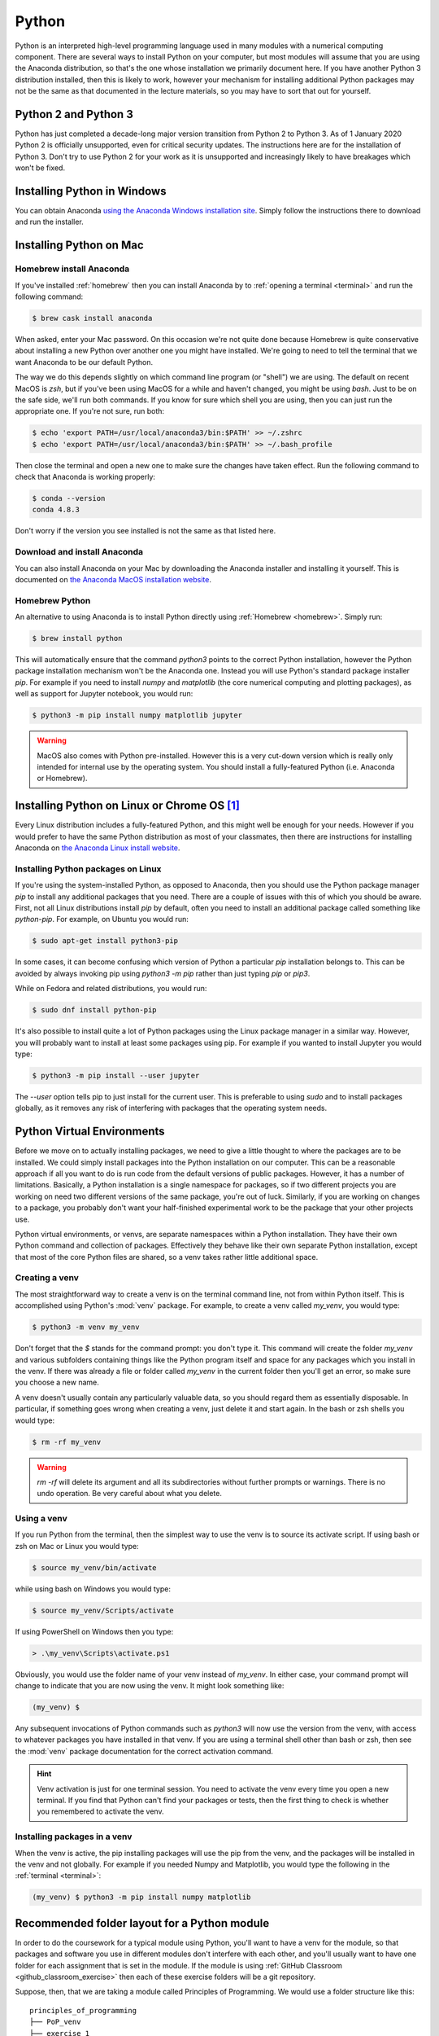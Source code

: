 .. _python:

Python
======

Python is an interpreted high-level programming language used in many modules
with a numerical computing component. There are several ways to install Python
on your computer, but most modules will assume that you are using the Anaconda
distribution, so that's the one whose installation we primarily document here.
If you have another Python 3 distribution installed, then this is likely to
work, however your mechanism for installing additional Python packages may not
be the same as that documented in the lecture materials, so you may have to sort
that out for yourself.

Python 2 and Python 3
---------------------

Python has just completed a decade-long major version transition from Python 2
to Python 3. As of 1 January 2020 Python 2 is officially unsupported, even for
critical security updates. The instructions here are for the installation of
Python 3. Don't try to use Python 2 for your work as it is unsupported and
increasingly likely to have breakages which won't be fixed.

Installing Python in Windows
----------------------------

You can obtain Anaconda `using the Anaconda Windows installation site
<https://docs.anaconda.com/anaconda/install/windows/>`__. Simply follow the
instructions there to download and run the installer.

Installing Python on Mac
------------------------

Homebrew install Anaconda
.........................

If you've installed :ref:`homebrew` then you can install Anaconda by 
to :ref:`opening a terminal <terminal>` and run the following command:

.. code-block:: console

    $ brew cask install anaconda

When asked, enter your Mac password. On this occasion we're not quite done
because Homebrew is quite conservative about installing a new Python over
another one you might have installed. We're going to need to tell the terminal
that we want Anaconda to be our default Python.

The way we do this depends slightly on which command line program (or "shell")
we are using. The default on recent MacOS is `zsh`, but if you've been using
MacOS for a while and haven't changed, you might be using `bash`. Just to be on
the safe side, we'll run both commands. If you know for sure which shell you are
using, then you can just run the appropriate one. If you're not sure, run both:

.. code-block:: console

    $ echo 'export PATH=/usr/local/anaconda3/bin:$PATH' >> ~/.zshrc
    $ echo 'export PATH=/usr/local/anaconda3/bin:$PATH' >> ~/.bash_profile

Then close the terminal and open a new one to make sure the changes have taken
effect. Run the following command to check that Anaconda is working properly:

.. code-block:: console

    $ conda --version
    conda 4.8.3

Don't worry if the version you see installed is not the same as that listed here.

Download and install Anaconda
.............................

You can also install Anaconda on your Mac by downloading the Anaconda installer
and installing it yourself. This is documented on `the Anaconda MacOS
installation website <https://docs.anaconda.com/anaconda/install/mac-os/>`_.

Homebrew Python
...............

An alternative to using Anaconda is to install Python directly using
:ref:`Homebrew <homebrew>`. Simply run:

.. code-block:: console

    $ brew install python

This will automatically ensure that the command `python3` points to the correct
Python installation, however the Python package installation mechanism won't be
the Anaconda one. Instead you will use Python's standard package installer
`pip`. For example if you need to install `numpy` and `matplotlib` (the core
numerical computing and plotting packages), as well as support for Jupyter
notebook, you would run:

.. code-block:: console

    $ python3 -m pip install numpy matplotlib jupyter

.. warning::

    MacOS also comes with Python pre-installed. However this is a very cut-down
    version which is really only intended for internal use by the operating system.
    You should install a fully-featured Python (i.e. Anaconda or Homebrew).

Installing Python on Linux or Chrome OS [#Chrome]_
--------------------------------------------------

Every Linux distribution includes a fully-featured Python, and this might
well be enough for your needs. However if you would prefer to have the same
Python distribution as most of your classmates, then there are instructions for
installing Anaconda on `the Anaconda Linux install website <https://docs.anaconda.com/anaconda/install/linux/>`_.

Installing Python packages on Linux
...................................

If you're using the system-installed Python, as opposed to Anaconda, then you
should use the Python package manager `pip` to install any additional packages
that you need. There are a couple of issues with this of which you should be
aware. First, not all Linux distributions install `pip` by default, often you
need to install an additional package called something like `python-pip`. For
example, on Ubuntu you would run:

.. code-block:: console

    $ sudo apt-get install python3-pip

In some cases, it can become confusing which version of Python a particular
`pip` installation belongs to. This can be avoided by always invoking pip using
`python3 -m pip` rather than just typing `pip` or `pip3`.
  
While on Fedora and related distributions, you would run:

.. code-block:: console

    $ sudo dnf install python-pip

It's also possible to install quite a lot of Python packages using the Linux
package manager in a similar way. However, you will probably want to install at
least some packages using pip. For example if you wanted to install Jupyter you
would type:

.. code-block:: console

    $ python3 -m pip install --user jupyter

The `--user` option tells pip to just install for the current user. This is
preferable to using `sudo` and to install packages globally, as it removes any
risk of interfering with packages that the operating system needs.

.. _python_virtual_environments:

Python Virtual Environments
---------------------------

Before we move on to actually installing packages, we need to give a
little thought to where the packages are to be installed. We could
simply install packages into the Python installation on our
computer. This can be a reasonable approach if all you want to do is
run code from the default versions of public packages. However, it has
a number of limitations. Basically, a Python installation is a single
namespace for packages, so if two different projects you are
working on need two different versions of the same package, you're out
of luck. Similarly, if you are working on changes to a package, you
probably don't want your half-finished experimental work to be the
package that your other projects use.

Python virtual environments, or venvs, are separate namespaces within
a Python installation. They have their own Python command and
collection of packages. Effectively they behave like their own
separate Python installation, except that most of the core Python
files are shared, so a venv takes rather little additional space.

.. _create_venv:

Creating a venv
...............

The most straightforward way to create a venv is on the terminal
command line, not from within Python itself. This is accomplished
using Python's :mod:`venv` package. For example, to create a venv
called `my_venv`, you would type:

.. code-block:: console

   $ python3 -m venv my_venv

Don't forget that the `$` stands for the command prompt: you don't
type it. This command will create the folder `my_venv` and various
subfolders containing things like the Python program itself and space
for any packages which you install in the venv. If there was already a
file or folder called `my_venv` in the current folder then you'll get
an error, so make sure you choose a new name.

A venv doesn't usually contain any particularly valuable data, so you
should regard them as essentially disposable. In particular, if
something goes wrong when creating a venv, just delete it and start
again. In the bash or zsh shells you would type:

.. code-block:: console

   $ rm -rf my_venv

.. warning::

   `rm -rf` will delete its argument and all its subdirectories
   without further prompts or warnings. There is no undo operation.
   Be very careful about what you delete.

.. _activate_venv:

Using a venv
............

If you run Python from the terminal, then the simplest way to use the
venv is to source its activate script. If using bash or zsh on Mac or
Linux you would type:

.. code-block:: console

    $ source my_venv/bin/activate

while using bash on Windows you would type:

.. code-block:: console

    $ source my_venv/Scripts/activate

If using PowerShell on Windows then you type:

.. code-block:: console

    > .\my_venv\Scripts\activate.ps1

Obviously, you would use the folder name of your venv instead of
`my_venv`. In either case, your command prompt will change to indicate
that you are now using the venv. It might look something like:

.. code-block:: console

   (my_venv) $

Any subsequent invocations of Python commands such as `python3` will
now use the version from the venv, with access to whatever packages
you have installed in that venv. If you are using a terminal shell
other than bash or zsh, then see the :mod:`venv` package documentation
for the correct activation command.

.. hint::

   Venv activation is just for one terminal session. You need to
   activate the venv every time you open a new terminal.  If you find
   that Python can't find your packages or tests, then the first thing
   to check is whether you remembered to activate the venv.

Installing packages in a venv
.............................

When the venv is active, the pip installing packages will use the pip from the
venv, and the packages will be installed in the venv and not globally. For
example if you needed Numpy and Matplotlib, you would type the following in the
:ref:`terminal <terminal>`:

.. code-block:: console

    (my_venv) $ python3 -m pip install numpy matplotlib

.. _python_folders:

Recommended folder layout for a Python module
---------------------------------------------

In order to do the coursework for a typical module using Python, you'll want to
have a venv for the module, so that packages and software you use in different
modules don't interfere with each other, and you'll usually want to have one
folder for each assignment that is set in the module. If the module is using
:ref:`GitHub Classroom <github_classroom_exercise>` then each of these exercise folders
will be a git repository.

Suppose, then, that we are taking a module called Principles of Programming. We
would use a folder structure like this::

    principles_of_programming
    ├── PoP_venv
    ├── exercise_1
    ├── exercise_2
    ├── exercise_3
    └── ...

Let's see how we would set this up. First, :ref:`open a terminal <terminal>`.
You can also do several of these steps graphically, but the precise steps are
harder to explain, and are different on different operating systems.

The terminal will usually open in your home folder. Maybe you want to put the module
folder straight in your home folder, or maybe you want to put it somewhere else.
This just comes down to how you organise the files on your computer. On my
computer, I like to keep this sort of folder in a documents folder called `doc`.
So I need to switch into that folder first with the `cd` (change directory)
command:

.. code-block:: console

    $ cd doc

Now we create the main module folder using `mkdir` (make directory):

.. code-block:: console

    $ mkdir principles_of_programming

.. hint:: Avoid spaces in names

    Even though spaces are usually allowed in file and folder names, many
    software packages contain bugs which cause them to fail to handle spaces in
    names correctly. It's therefore good practice not to have spaces in file or
    folder names.

Now we change into the folder we just created:

.. code-block:: console

    $ cd principles_of_programming

.. hint:: Use tab completion

    Most modern terminals (or, rather, the shell program inside) support tab
    completion. This means that you can press the :kbd:`tab` key to have the terminal
    complete command and file names. In this example, rather that typing out
    `principles_of_programming`, you can type `pr` + :kbd:`tab` and, so long as this is
    the only name in the current folder starting with `pr`, the shell will
    insert the rest of the name. If there are more names starting with `pr` then
    you may have to type more characters before tab completion will work. 

    Tab completion is often preferable to typing because it's not only faster
    but avoids typos.

Next we :ref:`create the venv <create_venv>`. We could call it anything we like,
but we would probably like a name which is short (because it's going to appear
at the start of every line in the terminal), describes which venv this is, and
says that it's a venv. In this case, the name `PoP_venv` will do nicely:

.. code-block:: console

    $ python3 -m venv PoP_venv

When that completes, we'll need to :ref:`activate the venv <activate_venv>`. On Windows we would
type:

.. code-block:: console

    $ source PoP_venv/Scripts/activate

While on Mac or Linux it would be:

.. code-block:: console

    $ source PoP_venv/bin/activate

Next we'll install whichever Python packages we need for the module. Let's
suppose we just need Jupyter:

.. code-block:: console

    (PoP_venv) $ python3 -m pip install jupyter

Finally, we'll need to create the folder for the first exercise on our module.
If the module is not using GitHub Classroom then you'll just use `mkdir` to make a
folder for each exercise. However for GitHub Classroom modules there will be a
Git repository to clone for each exercise. As a demonstration, we can use this
`example Git repository <https://github.com/imperiallearn/exercise_1>`__. Unlike
most coursework repositories, this one is public so anyone can clone it.
Assuming we've :ref:`installed Git <git-windows>`, we can type:

.. code-block:: console

    (PoP_venv) $ git clone https://github.com/imperiallearn/exercise_1.git

If we now examine the contents of the current folder with `ls` (list) then we
can see that we have the venv folder and the exercise folder as expected:

.. code-block:: console

    (PoP_venv) $ ls
    exercise_1  PoP_venv

The `exercise_1` repository contains a simple "Hello World" program written as
both a Python file and a Jupyter notebook. For example we can run the file
version thus:

.. code-block:: console

    (PoP_venv) $ python3 exercise_1/hello.py
    Hello World!

Or we can launch the Jupyter version:

.. code-block:: console

    (PoP_venv) $ cd exercise_1
    (PoP_venv) $ jupyter notebook hello.ipynb

This pops up a web browser showing:

.. image:: _static/jupyter_hello.png

Using Visual Studio Code with Python
------------------------------------

Visual Studio Code provides excellent support for editing and debugging Python,
both plain Python files and Jupyter Notebooks. Visual Studio Code also supports
Python virtual environments, and revision control in Git.

Opening your Python project as a workspace
..........................................

We'll assume here that you've set up your Python folder structure :ref:`as we
recommended above <python_folders>`. One of the reasons for choosing that folder
structure is that it works well with Visual Studio Code. Having :ref:`installed
Visual Studio Code <visual-studio-code>`, and launched it, you should see a screen like this:

.. image:: _static/vscode_welcome.png

Click on `Open folder...` and select the module folder from the dialog (in the
case above, the folder `principles_of_programming)`. You should see a screen
somewhat like this:

.. image:: _static/vscode_principles.png

Running a Python file
.....................

Click on the little arrow `>` next to `exercise_1` and then click 
`hello.py` to open it. If this is the first time you've opened a Python file in
Visual Studio code, it may prompt you to install the Python extension, and you
should agree. It might also prompt you to install a Python linter, which is a
program which checks your code against the Python style rules. You should agree
to that too. The result should look something like the following:

.. image:: _static/vscode_hello_py.png

There are two important things to note here. The first is the text at the bottom
`Python 3.8.5 64-bit ('PoP_venv':venv)`. This shows us which Python installation
Visual Studio Code is using, and in particular that it's found our `PoP_venv`
virtual environment. Visual Studio will automatically find a virtual environment
that is in the folder you open, which is one of the reasons for our folder
layout. The other important feature is the green triangle at the top right.
Clicking on this will open a terminal and run this code:

.. image:: _static/vscode_hello_py_output.png

Looking at the bottom left, we can see that Visual Studio Code has opened a
terminal, activated the virtual environment, and then run Python on our file
`hello.py`. The result is the text `Hello World!` printed out. 

Opening a Jupyter notebook
..........................

If we instead click on `hello.ipynb` then this Jupyter notebook will open. You
might be asked whether to trust the notebook, and you should agree. The result
will be something like this:

.. image:: _static/vscode_hello_ipynb.png

If you're used to Jupyter notebooks opening in your web browser, then this may
look a bit strange, but it's actually just the same interface, albeit in
slightly unfamiliar colours. Clicking on the green triangle, or clicking in the
code box and pressing :kbd:`shift` + :kbd:`enter` will run the code:

.. image:: _static/vscode_hello_ipynb_output.png

.. rubric:: Footnotes

.. [#Chrome] To use these installation instructions for Chrome OS you first need to :ref:`set up Linux on your Chromebook <linux-chrome>`.
